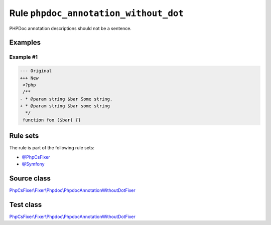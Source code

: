 ======================================
Rule ``phpdoc_annotation_without_dot``
======================================

PHPDoc annotation descriptions should not be a sentence.

Examples
--------

Example #1
~~~~~~~~~~

.. code-block:: diff

   --- Original
   +++ New
    <?php
    /**
   - * @param string $bar Some string.
   + * @param string $bar some string
     */
    function foo ($bar) {}

Rule sets
---------

The rule is part of the following rule sets:

- `@PhpCsFixer <./../../ruleSets/PhpCsFixer.rst>`_
- `@Symfony <./../../ruleSets/Symfony.rst>`_

Source class
------------

`PhpCsFixer\\Fixer\\Phpdoc\\PhpdocAnnotationWithoutDotFixer <./../../../src/Fixer/Phpdoc/PhpdocAnnotationWithoutDotFixer.php>`_

Test class
------------

`PhpCsFixer\\Fixer\\Phpdoc\\PhpdocAnnotationWithoutDotFixer <./../../../tests/Fixer/Phpdoc/PhpdocAnnotationWithoutDotFixerTest.php>`_
